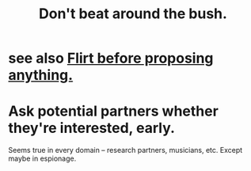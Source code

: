 :PROPERTIES:
:ID:       de26311c-9b4b-48f4-afa1-c7a680f73b30
:END:
#+title: Don't beat around the bush.
* see also [[id:4ec07465-7323-47c3-a8b4-8d81f383b119][Flirt before proposing anything.]]
* Ask potential partners whether they're interested, early.
  Seems true in every domain -- research partners, musicians, etc.
  Except maybe in espionage.
